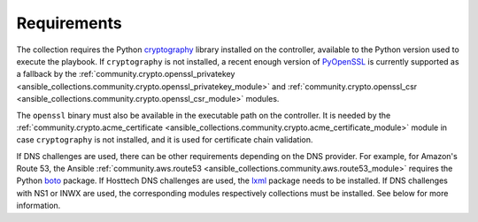 .. _ansible_collections.felixfontein.acme.docsite.requirements:

Requirements
============

The collection requires the Python `cryptography <https://pypi.org/project/cryptography/>`_ library installed on the controller, available to the Python version used to execute the playbook. If ``cryptography`` is not installed, a recent enough version of `PyOpenSSL <https://pypi.org/project/pyOpenSSL/>`_ is currently supported as a fallback by the :ref:`community.crypto.openssl_privatekey <ansible_collections.community.crypto.openssl_privatekey_module>` and :ref:`community.crypto.openssl_csr <ansible_collections.community.crypto.openssl_csr_module>` modules.

The ``openssl`` binary must also be available in the executable path on the controller. It is needed by the :ref:`community.crypto.acme_certificate <ansible_collections.community.crypto.acme_certificate_module>` module in case ``cryptography`` is not installed, and it is used for certificate chain validation.

If DNS challenges are used, there can be other requirements depending on the DNS provider. For example, for Amazon's Route 53, the Ansible :ref:`community.aws.route53 <ansible_collections.community.aws.route53_module>` requires the Python `boto <https://pypi.org/project/boto/>`_ package. If Hosttech DNS challenges are used, the `lxml <https://pypi.org/project/lxml/>`_ package needs to be installed. If DNS challenges with NS1 or INWX are used, the corresponding modules respectively collections must be installed. See below for more information.
